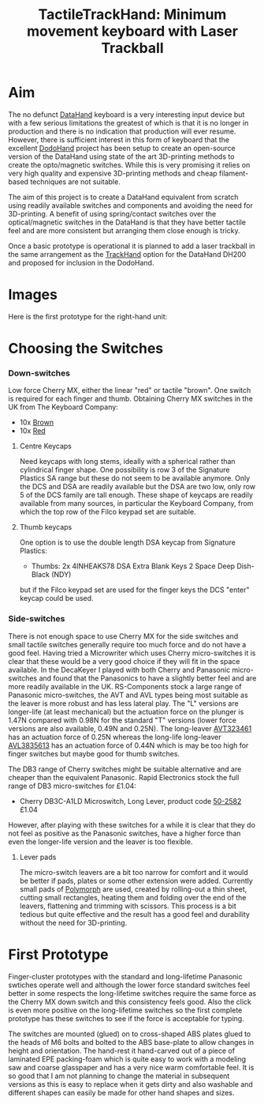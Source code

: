 #+TITLE: *TactileTrackHand: Minimum movement keyboard with Laser Trackball*
#+AUTHOR: nil
#+EMAIL: no-reply
#+OPTIONS: author:nil email:nil ^:{}
#+LaTeX_HEADER: \usepackage[parfill]{parskip}
#+STARTUP: hidestars odd

* Aim
  The no defunct [[http://en.wikipedia.org/wiki/DataHand][DataHand]] keyboard is a very interesting input device but with a
  few serious limitations the greatest of which is that it is no longer in
  production and there is no indication that production will ever resume.
  However, there is sufficient interest in this form of keyboard that the
  excellent [[https://geekhack.org/index.php?topic=41422.0][DodoHand]] project has been setup to create an open-source version of
  the DataHand using state of the art 3D-printing methods to create the
  opto/magnetic switches.  While this is very promising it relies on very high
  quality and expensive 3D-printing methods and cheap filament-based techniques
  are not suitable.

  The aim of this project is to create a DataHand equivalent from scratch using
  readily available switches and components and avoiding the need for
  3D-printing.  A benefit of using spring/contact switches over the
  optical/magnetic switches in the DataHand is that they have better tactile
  feel and are more consistent but arranging them close enough is tricky.

  Once a basic prototype is operational it is planned to add a laser trackball
  in the same arrangement as the [[https://github.com/Henry/TrackHand][TrackHand]] option for the DataHand DH200
  and proposed for inclusion in the DodoHand.
* Images
  Here is the first prototype for the right-hand unit:
  [[https://github.com/Henry/TTHand/raw/master/Images/TTHand.jpg]]
* Choosing the Switches
*** Down-switches
    Low force Cherry MX, either the linear "red" or tactile "brown".  One switch
    is required for each finger and thumb.  Obtaining Cherry MX switches in the
    UK from The Keyboard Company:
    + 10x [[http://www.keyboardco.com/product/cherry-key-switch-module-brown-tactile.asp][Brown]]
    + 10x [[http://www.keyboardco.com/product/cherry-key-switch-module-red-soft-linear.asp][Red]]
***** Centre Keycaps
      Need keycaps with long stems, ideally with a spherical rather than
      cylindrical finger shape.  One possibility is row 3 of the Signature
      Plastics SA range but these do not seem to be available anymore.  Only the
      DCS and DSA are readily available but the DSA are two low, only row 5 of
      the DCS family are tall enough.  These shape of keycaps are readily
      available from many sources, in particular the Keyboard Company, from
      which the top row of the Filco keypad set are suitable.
***** Thumb keycaps
      One option is to use the double length DSA keycap from Signature Plastics:
      + Thumbs: 2x 4INHEAKS78  DSA Extra Blank Keys 2 Space Deep Dish-Black (NDY)
      but if the Filco keypad set are used for the finger keys the DCS "enter"
      keycap could be used.
*** Side-switches
    There is not enough space to use Cherry MX for the side switches and small
    tactile switches generally require too much force and do not have a good
    feel.  Having tried a Microwriter which uses Cherry micro-switches it is
    clear that these would be a very good choice if they will fit in the space
    available.  In the DecaKeyer I played with both Cherry and Panasonic
    micro-switches and found that the Panasonics to have a slightly better feel
    and are more readily available in the UK.  RS-Components stock a large range
    of Panasonic micro-switches, the AVT and AVL types being most suitable as
    the leaver is more robust and has less lateral play.  The "L" versions are
    longer-life (at least mechanical) but the actuation force on the plunger is
    1.47N compared with 0.98N for the standard "T" versions (lower force
    versions are also available, 0.49N and 0.25N).  The long-leaver [[http://uk.rs-online.com/web/p/microswitches/6990511/?searchTerm=699-0511&relevancy-data=636F3D3126696E3D4931384E525353746F636B4E756D6265724D504E266C753D656E266D6D3D6D61746368616C6C26706D3D5E5C647B337D5B5C732D2F255C2E2C5D5C647B332C347D2426706F3D313426736E3D592673743D52535F53544F434B5F4E554D4245522677633D4E4F4E45267573743D3639392D3035313126][AVT323461]]
    has an actuation force of 0.25N whereas the long-life long-leaver [[http://uk.rs-online.com/web/p/microswitches/6994664/?searchTerm=699-4664&relevancy-data=636F3D3126696E3D4931384E525353746F636B4E756D6265724D504E266C753D656E266D6D3D6D61746368616C6C26706D3D5E5C647B337D5B5C732D2F255C2E2C5D5C647B332C347D2426706F3D313426736E3D592673743D52535F53544F434B5F4E554D4245522677633D4E4F4E45267573743D3639392D3436363426][AVL3835613]]
    has an actuation force of 0.44N which is may be too high for finger switches
    but maybe good for thumb switches.

    The DB3 range of Cherry switches might be suitable alternative and are
    cheaper than the equivalent Panasonic.  Rapid Electronics stock the full
    range of DB3 micro-switches for £1.04:
    + Cherry DB3C-A1LD Microswitch, Long Lever, product code [[http://www.rapidonline.com/Electronic-Components/Cherry-DB3C-A1LD-Microswitch-SPDT-0-1A-250V-AC-Long-Lever-Solder-50-2582][50-2582]] £1.04
    However, after playing with these switches for a while it is clear that they
    do not feel as positive as the Panasonic switches, have a higher force than
    even the longer-life version and the leaver is too flexible.
***** Lever pads
      The micro-switch leavers are a bit too narrow for comfort and it would be
      better if pads, plates or some other extension were added.  Currently
      small pads of [[http://www.polymorphplastic.co.uk/][Polymorph]] are used, created by rolling-out a thin sheet,
      cutting small rectangles, heating them and folding over the end of the
      leavers, flattening and trimming with scissors.  This process is a bit
      tedious but quite effective and the result has a good feel and durability
      without the need for 3D-printing.
* First Prototype
  Finger-cluster prototypes with the standard and long-lifetime Panasonic
  swtiches operate well and although the lower force standard switches feel
  better in some respects the long-lifetime switches require the same force as
  the Cherry MX down switch and this consistency feels good.  Also the click is
  even more positive on the long-lifetime switches so the first complete
  prototype has these switches to see if the force is acceptable for typing.

  The switches are mounted (glued) on to cross-shaped ABS plates glued to the
  heads of M6 bolts and bolted to the ABS base-plate to allow changes in height
  and orientation.  The hand-rest it hand-carved out of a piece of laminated EPE
  packing-foam which is quite easy to work with a modeling saw and coarse
  glasspaper and has a very nice warm comfortable feel.  It is so good that I am
  not planning to change the material in subsequent versions as this is easy to
  replace when it gets dirty and also washable and different shapes can easily
  be made for other hand shapes and sizes.
